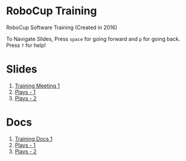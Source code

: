 * RoboCup Training
RoboCup Software Training (Created in 2016)

To Navigate Slides, Press ~space~ for going forward and ~p~ for going back. Press ~?~ for help!

* Slides
1. [[https://robojackets.github.io/robocup-training/slides/1][Training Meeting 1]]
2. [[https://robojackets.github.io/robocup-training/slides/2][Plays - 1]]
3. [[https://robojackets.github.io/robocup-training/slides/3][Plays - 2]]

* Docs
1. [[https://robojackets.github.io/robocup-software/t20161.html][Training Docs 1]]
2. [[https://robojackets.github.io/robocup-software/t20162.html][Plays - 1]]
2. [[https://robojackets.github.io/robocup-software/t20163.html][Plays - 2]]
